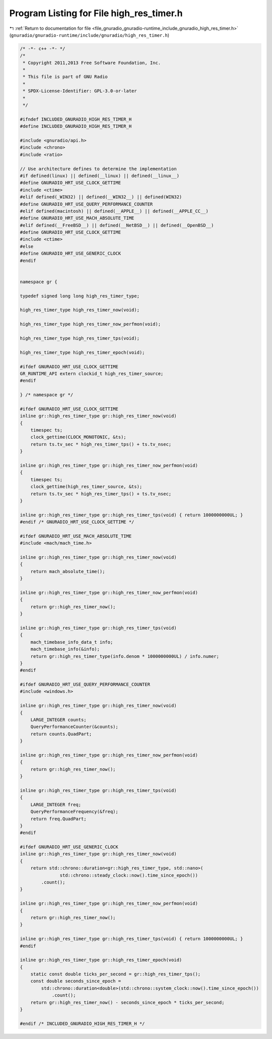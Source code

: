
.. _program_listing_file_gnuradio_gnuradio-runtime_include_gnuradio_high_res_timer.h:

Program Listing for File high_res_timer.h
=========================================

|exhale_lsh| :ref:`Return to documentation for file <file_gnuradio_gnuradio-runtime_include_gnuradio_high_res_timer.h>` (``gnuradio/gnuradio-runtime/include/gnuradio/high_res_timer.h``)

.. |exhale_lsh| unicode:: U+021B0 .. UPWARDS ARROW WITH TIP LEFTWARDS

.. code-block:: cpp

   /* -*- c++ -*- */
   /*
    * Copyright 2011,2013 Free Software Foundation, Inc.
    *
    * This file is part of GNU Radio
    *
    * SPDX-License-Identifier: GPL-3.0-or-later
    *
    */
   
   #ifndef INCLUDED_GNURADIO_HIGH_RES_TIMER_H
   #define INCLUDED_GNURADIO_HIGH_RES_TIMER_H
   
   #include <gnuradio/api.h>
   #include <chrono>
   #include <ratio>
   
   // Use architecture defines to determine the implementation
   #if defined(linux) || defined(__linux) || defined(__linux__)
   #define GNURADIO_HRT_USE_CLOCK_GETTIME
   #include <ctime>
   #elif defined(_WIN32) || defined(__WIN32__) || defined(WIN32)
   #define GNURADIO_HRT_USE_QUERY_PERFORMANCE_COUNTER
   #elif defined(macintosh) || defined(__APPLE__) || defined(__APPLE_CC__)
   #define GNURADIO_HRT_USE_MACH_ABSOLUTE_TIME
   #elif defined(__FreeBSD__) || defined(__NetBSD__) || defined(__OpenBSD__)
   #define GNURADIO_HRT_USE_CLOCK_GETTIME
   #include <ctime>
   #else
   #define GNURADIO_HRT_USE_GENERIC_CLOCK
   #endif
   
   
   namespace gr {
   
   typedef signed long long high_res_timer_type;
   
   high_res_timer_type high_res_timer_now(void);
   
   high_res_timer_type high_res_timer_now_perfmon(void);
   
   high_res_timer_type high_res_timer_tps(void);
   
   high_res_timer_type high_res_timer_epoch(void);
   
   #ifdef GNURADIO_HRT_USE_CLOCK_GETTIME
   GR_RUNTIME_API extern clockid_t high_res_timer_source;
   #endif
   
   } /* namespace gr */
   
   #ifdef GNURADIO_HRT_USE_CLOCK_GETTIME
   inline gr::high_res_timer_type gr::high_res_timer_now(void)
   {
       timespec ts;
       clock_gettime(CLOCK_MONOTONIC, &ts);
       return ts.tv_sec * high_res_timer_tps() + ts.tv_nsec;
   }
   
   inline gr::high_res_timer_type gr::high_res_timer_now_perfmon(void)
   {
       timespec ts;
       clock_gettime(high_res_timer_source, &ts);
       return ts.tv_sec * high_res_timer_tps() + ts.tv_nsec;
   }
   
   inline gr::high_res_timer_type gr::high_res_timer_tps(void) { return 1000000000UL; }
   #endif /* GNURADIO_HRT_USE_CLOCK_GETTIME */
   
   #ifdef GNURADIO_HRT_USE_MACH_ABSOLUTE_TIME
   #include <mach/mach_time.h>
   
   inline gr::high_res_timer_type gr::high_res_timer_now(void)
   {
       return mach_absolute_time();
   }
   
   inline gr::high_res_timer_type gr::high_res_timer_now_perfmon(void)
   {
       return gr::high_res_timer_now();
   }
   
   inline gr::high_res_timer_type gr::high_res_timer_tps(void)
   {
       mach_timebase_info_data_t info;
       mach_timebase_info(&info);
       return gr::high_res_timer_type(info.denom * 1000000000UL) / info.numer;
   }
   #endif
   
   #ifdef GNURADIO_HRT_USE_QUERY_PERFORMANCE_COUNTER
   #include <windows.h>
   
   inline gr::high_res_timer_type gr::high_res_timer_now(void)
   {
       LARGE_INTEGER counts;
       QueryPerformanceCounter(&counts);
       return counts.QuadPart;
   }
   
   inline gr::high_res_timer_type gr::high_res_timer_now_perfmon(void)
   {
       return gr::high_res_timer_now();
   }
   
   inline gr::high_res_timer_type gr::high_res_timer_tps(void)
   {
       LARGE_INTEGER freq;
       QueryPerformanceFrequency(&freq);
       return freq.QuadPart;
   }
   #endif
   
   #ifdef GNURADIO_HRT_USE_GENERIC_CLOCK
   inline gr::high_res_timer_type gr::high_res_timer_now(void)
   {
       return std::chrono::duration<gr::high_res_timer_type, std::nano>(
                  std::chrono::steady_clock::now().time_since_epoch())
           .count();
   }
   
   inline gr::high_res_timer_type gr::high_res_timer_now_perfmon(void)
   {
       return gr::high_res_timer_now();
   }
   
   inline gr::high_res_timer_type gr::high_res_timer_tps(void) { return 1000000000UL; }
   #endif
   
   inline gr::high_res_timer_type gr::high_res_timer_epoch(void)
   {
       static const double ticks_per_second = gr::high_res_timer_tps();
       const double seconds_since_epoch =
           std::chrono::duration<double>(std::chrono::system_clock::now().time_since_epoch())
               .count();
       return gr::high_res_timer_now() - seconds_since_epoch * ticks_per_second;
   }
   
   #endif /* INCLUDED_GNURADIO_HIGH_RES_TIMER_H */
